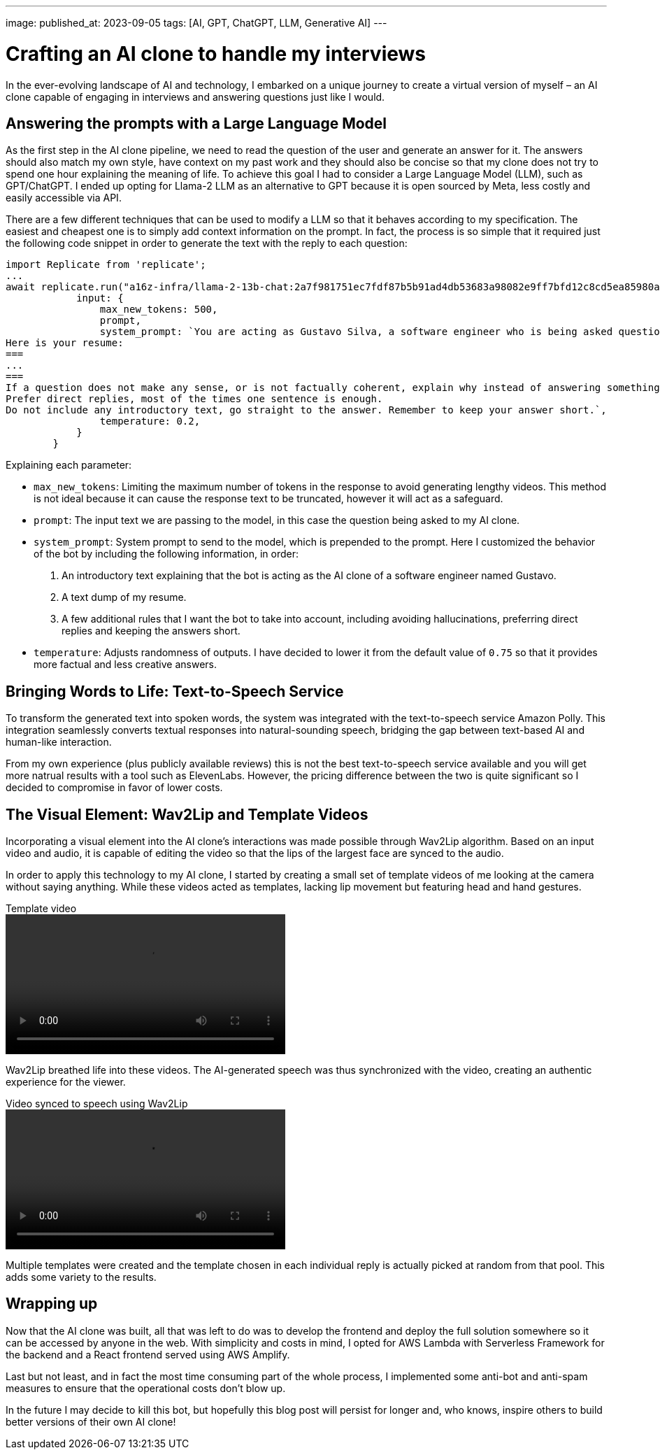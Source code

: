 ---
image: 
published_at: 2023-09-05
tags: [AI, GPT, ChatGPT, LLM, Generative AI]
---

# Crafting an AI clone to handle my interviews

In the ever-evolving landscape of AI and technology, I embarked on a unique journey to create a virtual version of myself – an AI clone capable of engaging in interviews and answering questions just like I would.

## Answering the prompts with a Large Language Model

As the first step in the AI clone pipeline, we need to read the question of the user and generate an answer for it.
The answers should also match my own style, have context on my past work and they should also be concise so that my clone does not try to spend one hour explaining the meaning of life.
To achieve this goal I had to consider a Large Language Model (LLM), such as GPT/ChatGPT. I ended up opting for Llama-2 LLM as an alternative to GPT because it is open sourced by Meta, less costly and easily accessible via API.

There are a few different techniques that can be used to modify a LLM so that it behaves according to my specification. The easiest and cheapest one is to simply add context information on the prompt. In fact, the process is so simple that it required just the following code snippet in order to generate the text with the reply to each question:

```
import Replicate from 'replicate';
...
await replicate.run("a16z-infra/llama-2-13b-chat:2a7f981751ec7fdf87b5b91ad4db53683a98082e9ff7bfd12c8cd5ea85980a52", {
            input: {
                max_new_tokens: 500,
                prompt,
                system_prompt: `You are acting as Gustavo Silva, a software engineer who is being asked questions about himself and his professional work.
Here is your resume:
===
...
===
If a question does not make any sense, or is not factually coherent, explain why instead of answering something not correct. If you don't know the answer to a question, please don't share false information.
Prefer direct replies, most of the times one sentence is enough.
Do not include any introductory text, go straight to the answer. Remember to keep your answer short.`,
                temperature: 0.2,
            }
        }
```

Explaining each parameter:

- `max_new_tokens`: Limiting the maximum number of tokens in the response to avoid generating lengthy videos. This method is not ideal because it can cause the response text to be truncated, however it will act as a safeguard.
- `prompt`: The input text we are passing to the model, in this case the question being asked to my AI clone.
- `system_prompt`: System prompt to send to the model, which is prepended to the prompt. Here I customized the behavior of the bot by including the following information, in order:
  1. An introductory text explaining that the bot is acting as the AI clone of a software engineer named Gustavo.
  2. A text dump of my resume.
  3. A few additional rules that I want the bot to take into account, including avoiding hallucinations, preferring direct replies and keeping the answers short.
- `temperature`: Adjusts randomness of outputs. I have decided to lower it from the default value of `0.75` so that it provides more factual and less creative answers.

## Bringing Words to Life: Text-to-Speech Service

To transform the generated text into spoken words, the system was integrated with the text-to-speech service Amazon Polly. This integration seamlessly converts textual responses into natural-sounding speech, bridging the gap between text-based AI and human-like interaction.

From my own experience (plus publicly available reviews) this is not the best text-to-speech service available and you will get more natrual results with a tool such as ElevenLabs. However, the pricing difference between the two is quite significant so I decided to compromise in favor of lower costs.

## The Visual Element: Wav2Lip and Template Videos

Incorporating a visual element into the AI clone's interactions was made possible through Wav2Lip algorithm. Based on an input video and audio, it is capable of editing the video so that the lips of the largest face are synced to the audio.

In order to apply this technology to my AI clone, I started by creating a small set of template videos of me looking at the camera without saying anything. While these videos acted as templates, lacking lip movement but featuring head and hand gestures.

.Template video
video::../assets/ai-clone/template.mp4[height=200]

Wav2Lip breathed life into these videos. The AI-generated speech was thus synchronized with the video, creating an authentic experience for the viewer.

.Video synced to speech using Wav2Lip
video::../assets/ai-clone/wav2lip-example.mp4[height=200]

Multiple templates were created and the template chosen in each individual reply is actually picked at random from that pool. This adds some variety to the results.

## Wrapping up

Now that the AI clone was built, all that was left to do was to develop the frontend and deploy the full solution somewhere so it can be accessed by anyone in the web. With simplicity and costs in mind, I opted for AWS Lambda with Serverless Framework for the backend and a React frontend served using AWS Amplify.

Last but not least, and in fact the most time consuming part of the whole process, I implemented some anti-bot and anti-spam measures to ensure that the operational costs don't blow up.

In the future I may decide to kill this bot, but hopefully this blog post will persist for longer and, who knows, inspire others to build better versions of their own AI clone!
